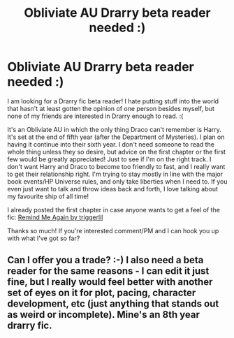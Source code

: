 #+TITLE: Obliviate AU Drarry beta reader needed :)

* Obliviate AU Drarry beta reader needed :)
:PROPERTIES:
:Author: triggerlil
:Score: 2
:DateUnix: 1565285030.0
:DateShort: 2019-Aug-08
:FlairText: Misc
:END:
I am looking for a Drarry fic beta reader! I hate putting stuff into the world that hasn't at least gotten the opinion of one person besides myself, but none of my friends are interested in Drarry enough to read. :(

It's an Obliviate AU in which the only thing Draco can't remember is Harry. It's set at the end of fifth year (after the Department of Mysteries). I plan on having it continue into their sixth year. I don't need someone to read the whole thing unless they so desire, but advice on the first chapter or the first few would be greatly appreciated! Just to see if I'm on the right track. I don't want Harry and Draco to become too friendly to fast, and I really want to get their relationship right. I'm trying to stay mostly in line with the major book events/HP Universe rules, and only take liberties when I need to. If you even just want to talk and throw ideas back and forth, I love talking about my favourite ship of all time!

I already posted the first chapter in case anyone wants to get a feel of the fic: [[https://archiveofourown.org/works/7799188/chapters/17793487][Remind Me Again by triggerlil]]

Thanks so much! If you're interested comment/PM and I can hook you up with what I've got so far?


** Can I offer you a trade? :-) I also need a beta reader for the same reasons - I can edit it just fine, but I really would feel better with another set of eyes on it for plot, pacing, character development, etc (just anything that stands out as weird or incomplete). Mine's an 8th year drarry fic.
:PROPERTIES:
:Score: 1
:DateUnix: 1565908947.0
:DateShort: 2019-Aug-16
:END:
